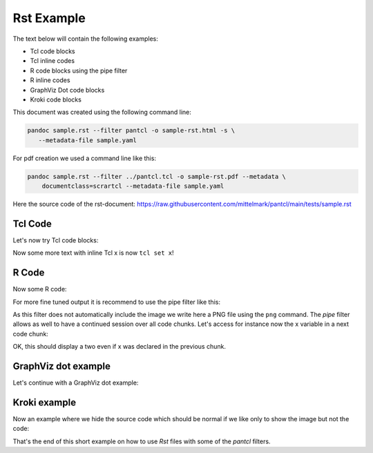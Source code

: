 #############
Rst Example 
#############

The text below will contain the following examples:

* Tcl code blocks
* Tcl inline codes
* R code blocks using the pipe filter
* R inline codes  
* GraphViz Dot code blocks
* Kroki code blocks

This document was created using the following command line:

.. code-block:: bash

   pandoc sample.rst --filter pantcl -o sample-rst.html -s \
      --metadata-file sample.yaml

For pdf creation we used a command line like this:

.. code-block:: bash

   pandoc sample.rst --filter ../pantcl.tcl -o sample-rst.pdf --metadata \
       documentclass=scrartcl --metadata-file sample.yaml

Here the source code of the rst-document:
`<https://raw.githubusercontent.com/mittelmark/pantcl/main/tests/sample.rst>`_

*************
Tcl Code
*************

Let's now try Tcl code blocks:


.. code-block:: tcl
   :caption: Tcl-code
   :eval: true

   set x 1
   puts $x
   incr x



Now some more text with inline Tcl x is now ``tcl set x``!

*************
R Code
*************

Now some R code:

.. code-block:: rplot
   :eval: true

   r = 1
   print(r)
   plot(1)


For more fine tuned output it is recommend to use the pipe filter like this:

.. code-block:: pipe
   :eval: true
   :pipe: R 

   x=2
   png("sample.png")
   plot(1:20,pch=1:20,cex=2,col=rainbow(20))
   dev.off()

 
.. image:: sample.png
  :width: 400
  :alt: Alternative text  

As this filter does not automatically include the image we write here a PNG
file using the ``png`` command. The `pipe` filter allows as well to have a 
continued session over all code chunks. Let's access for instance now the x 
variable in a next code chunk:

.. code-block:: pipe
   :eval: true
   :pipe: R

    print(x)


OK, this should display a two even if x was declared in the previous chunk.


********************
GraphViz dot example
********************

Let's continue with a GraphViz dot example:

.. code-block:: dot
   :caption: GraphViz dot example
   :eval: false

   digraph g {
      A -> B ;
   }


 
***************
Kroki example
***************

.. code-block:: kroki
   :caption: kroki example
   :eval: true

   digraph g {
      graph[size="8.0,4.0!",scale="3.0!"];
      rankdir="LR";
      node[style=filled,fillcolor=skyblue,shape=box];
      A -> B -> C;
   }


Now an example where we hide the source code which should be normal if we like
only to show the image but not the code:

.. code-block:: kroki
   :caption: kroki example
   :eval: true
   :echo: false

   digraph g {
      
      rankdir="LR";
      node[style=filled,fillcolor=salmon,shape=box];
      A -> B -> C;
   }


That's the end of this short example on how to use `Rst` files with some of the
`pantcl` filters.


